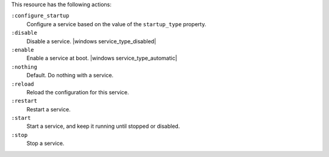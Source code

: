.. The contents of this file may be included in multiple topics (using the includes directive).
.. The contents of this file should be modified in a way that preserves its ability to appear in multiple topics.

This resource has the following actions:

``:configure_startup``
   Configure a service based on the value of the ``startup_type`` property.

``:disable``
   Disable a service. |windows service_type_disabled|

``:enable``
   Enable a service at boot. |windows service_type_automatic|

``:nothing``
   Default. Do nothing with a service.

``:reload``
   Reload the configuration for this service.

``:restart``
   Restart a service.

``:start``
   Start a service, and keep it running until stopped or disabled.

``:stop``
   Stop a service.
